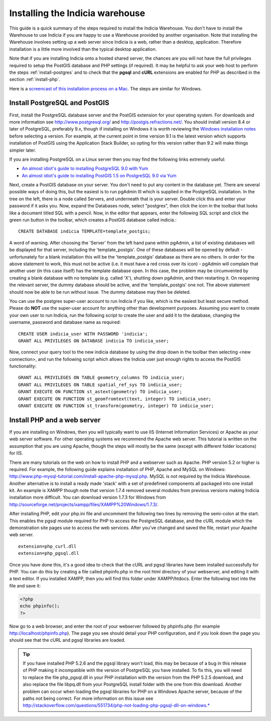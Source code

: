.. index:: Installation - Warehouse 

Installing the Indicia warehouse
################################

This guide is a quick summary of the steps required to install the Indicia 
Warehouse. You don't have to install the Warehouse to use Indicia if you are 
happy to use a Warehouse provided by another organisation. Note that installing 
the Warehouse involves setting up a web server since Indicia is a web, rather 
than a desktop, application. Therefore installation is a little more involved 
than the typical desktop application.

Note that if you are installing Indicia onto a hosted shared server, the chances
are you will not have the full privileges required to setup the PostGIS database
and PHP settings (if required). It may be helpful to ask your web host to 
perform the steps :ref:`install-postgres` and to check that the **pgsql** and
**cURL** extensions are enabled for PHP as described in the section 
:ref:`install-php`.

Here is a 
`screencast of this installation process on a Mac <http://www.youtube.com/watch?v=wSfRJK9q2gs>`_.
The steps are similar for Windows.

.. _install-postgres:

Install PostgreSQL and PostGIS
==============================

First, install the PostgreSQL database server and the PostGIS extension for your 
operating system. For downloads and more information see 
http://www.postgresql.org/ and http://postgis.refractions.net/. You should 
install version 8.4 or later of PostgreSQL, preferably 9.x, though if installing
on Windows it is worth reviewing the `Windows installation notes 
<http://postgis.refractions.net/download/windows/>`_ before selecting a version. 
For example, at the current point in time version 9.1 is the latest version 
which supports installation of PostGIS using the Application Stack Builder, so 
opting for this version rather than 9.2 will make things simpler later.

If you are installing PostgreSQL on a Linux server then you may find the 
following links extremely useful:

* `An almost idiot's guide to installing PostgreSQL 9.0 with Yum <http://www.postgresonline.com/journal/archives/203-postgresql90-yum.html>`_
* `An almost idiot's guide to installing PostGIS 1.5 on PostgreSQL 9.0 via Yum <http://www.postgresonline.com/journal/archives/204-postgis15-install-yum.html>`_

Next, create a PostGIS database on your server. You don't need to put any 
content in the database yet. There are several possible ways of doing this, but 
the easiest is to run pgAdmin III which is supplied in the PostgreSQL 
installation. In the tree on the left, there is a node called Servers, and 
underneath that is your server. Double click this and enter your password if it 
asks you. Now, expand the Databases node, select "postgres", then click the icon 
in the toolbar that looks like a document titled SQL with a pencil. Now, in the 
editor that appears, enter the following SQL script and click the green run 
button in the toolbar, which creates a PostGIS database called indicia.::

  CREATE DATABASE indicia TEMPLATE=template_postgis;

A word of warning. After choosing the 'Server' from the left hand pane within 
pgAdmin, a list of existing databases will be displayed for that server, 
including the 'template_postgis'. One of these databases will be opened by 
default - unfortunately for a blank installation this will be the 
'template_postgis' database as there are no others. In order for the above 
statement to work, this must not be active (i.e. it must have a red cross over 
its icon) - pgAdmin will complain that another user (in this case itself) has 
the template database open. In this case, the problem may be circumvented by 
creating a blank database with no template (e.g. called 'X'), shutting down 
pgAdmin, and then restarting it. On reopening the relevant server, the dummy 
database should be active, and the 'template_postgis' one not. The above 
statement should now be able to be run without issue. The dummy database may 
then be deleted.

You can use the postgres super-user account to run Indicia if you like, which is
the easiest but least secure method. Please do **NOT** use the super-user account 
for anything other than development purposes. Assuming you want to create your 
own user to run Indicia, run the following script to create the user and add it 
to the database, changing the username, password and database name as required: ::

  CREATE USER indicia_user WITH PASSWORD 'indicia';
  GRANT ALL PRIVILEGES ON DATABASE indicia TO indicia_user;

Now, connect your query tool to the new indicia database by using the drop down 
in the toolbar then selecting <new connection>, and run the following script 
which allows the Indicia user just enough rights to access the PostGIS 
functionality: ::

  GRANT ALL PRIVILEGES ON TABLE geometry_columns TO indicia_user;
  GRANT ALL PRIVILEGES ON TABLE spatial_ref_sys TO indicia_user;
  GRANT EXECUTE ON FUNCTION st_astext(geometry) TO indicia_user;
  GRANT EXECUTE ON FUNCTION st_geomfromtext(text, integer) TO indicia_user;
  GRANT EXECUTE ON FUNCTION st_transform(geometry, integer) TO indicia_user;

.. _install-php:

Install PHP and a web server
============================

If you are installing on Windows, then you will typically want to use IIS 
(Internet Information Services) or Apache as your web server software. For other
operating systems we recommend the Apache web server. This tutorial is written 
on the assumption that you are using Apache, though the steps will mostly be the
same (except with different folder locations) for IIS.

There are many tutorials on the web on how to install PHP and a webserver such 
as Apache. PHP version 5.2 or higher is required. For example, the following 
guide explains installation of PHP, Apache and MySQL on Windows: 
http://www.php-mysql-tutorial.com/install-apache-php-mysql.php. MySQL is not 
required by the Indicia Warehouse. Another alternative is to install a ready 
made 'stack' with a set of predefined components all packaged into one install 
kit. An example is XAMPP though note that version 1.7.4 removed several modules 
from previous versions making Indicia installation more difficult. You can 
download version 1.7.3 for Windows from 
http://sourceforge.net/projects/xampp/files/XAMPP%20Windows/1.7.3/.

After installing PHP, edit your php.ini file and uncomment the following two 
lines by removing the semi-colon at the start. This enables the pgsql module 
required for PHP to access the PostgreSQL database, and the cURL module which 
the demonstration site pages use to access the web services. After you've 
changed and saved the file, restart your Apache web server. ::

  extension=php_curl.dll
  extension=php_pgsql.dll

Once you have done this, it's a good idea to check that the cURL and pgsql 
libraries have been installed successfully for PHP. You can do this by creating 
a file called phpinfo.php in the root html directory of your webserver, and 
editing it with a text editor. If you installed XAMPP, then you will find this 
folder under XAMPP/htdocs. Enter the following text into the file and save it:

.. code-block:: php

  <?php
  echo phpinfo(); 
  ?>

Now go to a web browser, and enter the root of your webserver followed by 
phpinfo.php (for example http://localhost/phpinfo.php). The page you see should detail 
your PHP configuration, and if you look down the page you should see that the 
cURL and pgsql libraries are loaded.

.. tip::

  If you have installed PHP 5.2.6 and the pgsql library won't load, this may 
  be because of a bug in this release of PHP making it incompatible with the 
  version of PostgreSQL you have installed. To fix this, you will need to replace 
  the file php_pgsql.dll in your PHP installation with the version from the 
  PHP 5.2.5 download, and also replace the file libpq.dll from your PostgreSQL 
  install folder with the one from this download. Another problem can occur when 
  loading the pgsql libraries for PHP on a Windows Apache server, because of the 
  paths not being correct. For more information on this issue see 
  http://stackoverflow.com/questions/551734/php-not-loading-php-pgsql-dll-on-windows.*